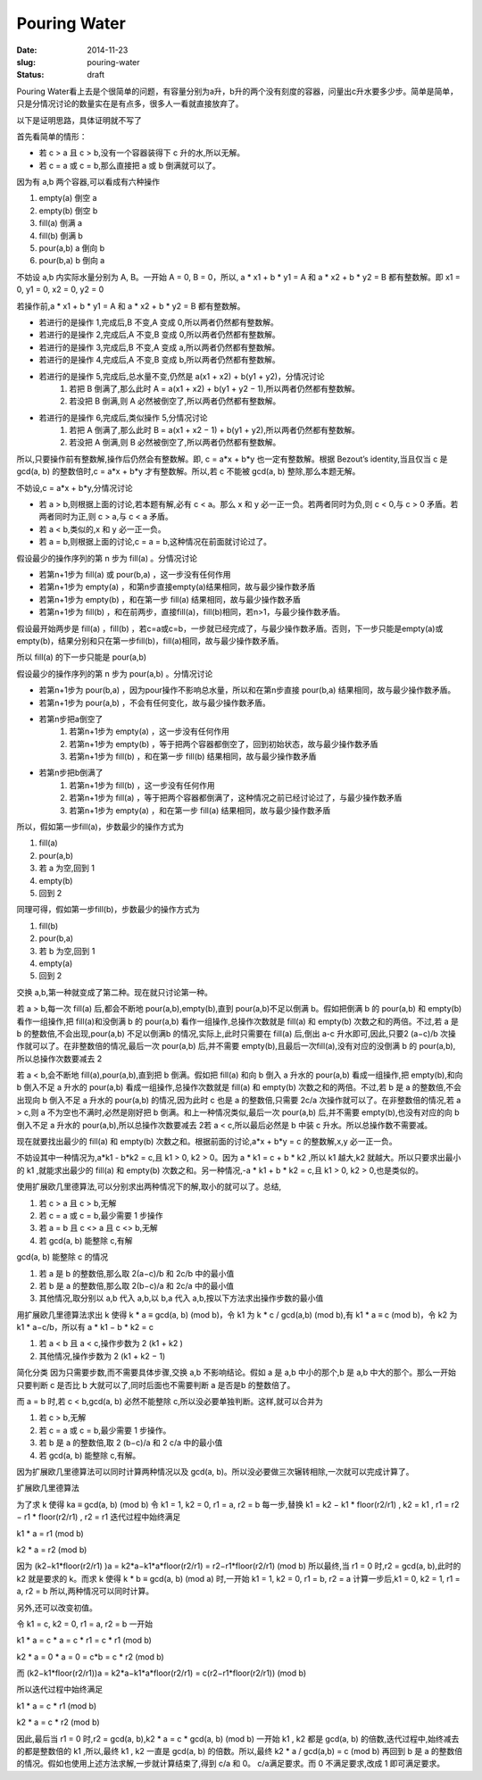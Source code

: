 =============
Pouring Water
=============

:date: 2014-11-23
:slug: pouring-water
:status: draft

Pouring Water看上去是个很简单的问题，有容量分别为a升，b升的两个没有刻度的容器，问量出c升水要多少步。简单是简单，只是分情况讨论的数量实在是有点多，很多人一看就直接放弃了。


.. more


以下是证明思路，具体证明就不写了


首先看简单的情形：

* 若 c > a 且 c > b,没有一个容器装得下 c 升的水,所以无解。
* 若 c = a 或 c = b,那么直接把 a 或 b 倒满就可以了。


因为有 a,b 两个容器,可以看成有六种操作

1. empty(a) 倒空 a
2. empty(b) 倒空 b
3. fill(a) 倒满 a
4. fill(b) 倒满 b
5. pour(a,b) a 倒向 b
6. pour(b,a) b 倒向 a


不妨设 a,b 内实际水量分别为 A, B。一开始 A = 0, B = 0，所以, a * x1 + b * y1 = A 和 a * x2 + b * y2 = B 都有整数解。即 x1 = 0, y1 = 0, x2 = 0, y2 = 0

若操作前,a * x1 + b * y1 = A 和 a * x2 + b * y2 = B 都有整数解。

* 若进行的是操作 1,完成后,B 不变,A 变成 0,所以两者仍然都有整数解。
* 若进行的是操作 2,完成后,A 不变,B 变成 0,所以两者仍然都有整数解。
* 若进行的是操作 3,完成后,B 不变,A 变成 a,所以两者仍然都有整数解。
* 若进行的是操作 4,完成后,A 不变,B 变成 b,所以两者仍然都有整数解。
* 若进行的是操作 5,完成后,总水量不变,仍然是 a(x1 + x2) + b(y1 + y2)，分情况讨论
    1. 若把 B 倒满了,那么此时 A = a(x1 + x2) + b(y1 + y2 − 1),所以两者仍然都有整数解。
    2. 若没把 B 倒满,则 A 必然被倒空了,所以两者仍然都有整数解。
* 若进行的是操作 6,完成后,类似操作 5,分情况讨论
    1. 若把 A 倒满了,那么此时 B = a(x1 + x2 − 1) + b(y1 + y2),所以两者仍然都有整数解。
    2. 若没把 A 倒满,则 B 必然被倒空了,所以两者仍然都有整数解。

所以,只要操作前有整数解,操作后仍然会有整数解。即, c = a*x + b*y 也一定有整数解。根据 Bezout’s identity,当且仅当 c 是 gcd(a, b) 的整数倍时,c = a*x + b*y 才有整数解。所以,若 c 不能被 gcd(a, b) 整除,那么本题无解。

不妨设,c = a*x + b*y,分情况讨论

* 若 a > b,则根据上面的讨论,若本题有解,必有 c < a。那么 x 和 y 必一正一负。若两者同时为负,则 c < 0,与 c > 0 矛盾。若两者同时为正,则 c > a,与 c < a 矛盾。
* 若 a < b,类似的,x 和 y 必一正一负。
* 若 a = b,则根据上面的讨论,c = a = b,这种情况在前面就讨论过了。

假设最少的操作序列的第 n 步为 fill(a) 。分情况讨论

* 若第n+1步为 fill(a) 或 pour(b,a) ，这一步没有任何作用
* 若第n+1步为 empty(a) ，和第n步直接empty(a)结果相同，故与最少操作数矛盾
* 若第n+1步为 empty(b) ，和在第一步 fill(a) 结果相同，故与最少操作数矛盾
* 若第n+1步为 fill(b) ，和在前两步，直接fill(a)，fill(b)相同，若n>1，与最少操作数矛盾。

假设最开始两步是 fill(a) ，fill(b) ，若c=a或c=b，一步就已经完成了，与最少操作数矛盾。否则，下一步只能是empty(a)或empty(b)，结果分别和只在第一步fill(b)，fill(a)相同，故与最少操作数矛盾。

所以 fill(a) 的下一步只能是 pour(a,b)

假设最少的操作序列的第 n 步为 pour(a,b) 。分情况讨论

* 若第n+1步为 pour(b,a) ，因为pour操作不影响总水量，所以和在第n步直接 pour(b,a) 结果相同，故与最少操作数矛盾。
* 若第n+1步为 pour(a,b) ，不会有任何变化，故与最少操作数矛盾。
* 若第n步把a倒空了
    1. 若第n+1步为 empty(a) ，这一步没有任何作用
    2. 若第n+1步为 empty(b) ，等于把两个容器都倒空了，回到初始状态，故与最少操作数矛盾
    3. 若第n+1步为 fill(b) ，和在第一步 fill(b) 结果相同，故与最少操作数矛盾
* 若第n步把b倒满了
    1. 若第n+1步为 fill(b) ，这一步没有任何作用
    2. 若第n+1步为 fill(a) ，等于把两个容器都倒满了，这种情况之前已经讨论过了，与最少操作数矛盾
    3. 若第n+1步为 empty(a) ，和在第一步 fill(a) 结果相同，故与最少操作数矛盾

所以，假如第一步fill(a)，步数最少的操作方式为

1. fill(a)
2. pour(a,b)
3. 若 a 为空,回到 1
4. empty(b)
5. 回到 2

同理可得，假如第一步fill(b)，步数最少的操作方式为

1. fill(b)
2. pour(b,a)
3. 若 b 为空,回到 1
4. empty(a)
5. 回到 2


交换 a,b,第一种就变成了第二种。现在就只讨论第一种。

若 a > b,每一次 fill(a) 后,都会不断地 pour(a,b),empty(b),直到 pour(a,b)不足以倒满 b。假如把倒满 b 的 pour(a,b) 和 empty(b) 看作一组操作,把 fill(a)和没倒满 b 的 pour(a,b) 看作一组操作,总操作次数就是 fill(a) 和 empty(b) 次数之和的两倍。不过,若 a 是 b 的整数倍,不会出现,pour(a,b) 不足以倒满b 的情况,实际上,此时只需要在 fill(a) 后,倒出 a-c 升水即可,因此,只要2 (a−c)/b 次操作就可以了。在非整数倍的情况,最后一次 pour(a,b) 后,并不需要 empty(b),且最后一次fill(a),没有对应的没倒满 b 的 pour(a,b),所以总操作次数要减去 2

若 a < b,会不断地 fill(a),pour(a,b),直到把 b 倒满。假如把 fill(a) 和向 b 倒入 a 升水的 pour(a,b) 看成一组操作,把 empty(b),和向 b 倒入不足 a 升水的 pour(a,b) 看成一组操作,总操作次数就是 fill(a) 和 empty(b) 次数之和的两倍。不过,若 b 是 a 的整数倍,不会出现向 b 倒入不足 a 升水的 pour(a,b) 的情况,因为此时 c 也是 a 的整数倍,只需要 2c/a 次操作就可以了。在非整数倍的情况,若 a > c,则 a 不为空也不满时,必然是刚好把 b 倒满。和上一种情况类似,最后一次 pour(a,b) 后,并不需要 empty(b),也没有对应的向 b 倒入不足 a 升水的 pour(a,b),所以总操作次数要减去 2若 a < c,所以最后必然是 b 中装 c 升水。所以总操作数不需要减。


现在就要找出最少的 fill(a) 和 empty(b) 次数之和。根据前面的讨论,a*x + b*y = c 的整数解,x,y 必一正一负。

不妨设其中一种情况为,a*k1 - b*k2 = c,且 k1 > 0, k2 > 0。因为 a * k1 = c + b * k2 ,所以 k1 越大,k2 就越大。所以只要求出最小的 k1 ,就能求出最少的 fill(a) 和 empty(b) 次数之和。另一种情况,-a * k1 + b * k2 = c,且 k1 > 0, k2 > 0,也是类似的。

使用扩展欧几里德算法,可以分别求出两种情况下的解,取小的就可以了。总结,

1. 若 c > a 且 c > b,无解
2. 若 c = a 或 c = b,最少需要 1 步操作
3. 若 a = b 且 c <> a 且 c <> b,无解
4. 若 gcd(a, b) 能整除 c,有解

gcd(a, b) 能整除 c 的情况

1. 若 a 是 b 的整数倍,那么取 2(a−c)/b 和 2c/b 中的最小值
2. 若 b 是 a 的整数倍,那么取 2(b−c)/a 和 2c/a 中的最小值
3. 其他情况,取分别以 a,b 代入 a,b,以 b,a 代入 a,b,按以下方法求出操作步数的最小值

用扩展欧几里德算法求出 k 使得 k * a ≡ gcd(a, b) (mod b)，令 k1 为 k * c / gcd(a,b) (mod b),有 k1 * a ≡ c (mod b)，令 k2 为 k1 * a−c/b，所以有 a * k1 − b * k2 = c

1. 若 a < b 且 a < c,操作步数为 2 (k1 + k2 )
2. 其他情况,操作步数为 2 (k1 + k2 − 1)

简化分类
因为只需要步数,而不需要具体步骤,交换 a,b 不影响结论。假如 a 是 a,b 中小的那个,b 是 a,b 中大的那个。那么一开始只要判断 c 是否比 b 大就可以了,同时后面也不需要判断 a 是否是b 的整数倍了。

而 a = b 时,若 c < b,gcd(a, b) 必然不能整除 c,所以没必要单独判断。这样,就可以合并为

1. 若 c > b,无解
2. 若 c = a 或 c = b,最少需要 1 步操作。
3. 若 b 是 a 的整数倍,取 2 (b−c)/a 和 2 c/a 中的最小值
4. 若 gcd(a, b) 能整除 c,有解。

因为扩展欧几里德算法可以同时计算两种情况以及 gcd(a, b)。所以没必要做三次辗转相除,一次就可以完成计算了。

扩展欧几里德算法

为了求 k 使得 ka ≡ gcd(a, b) (mod b) 令 k1 = 1, k2 = 0, r1 = a, r2 = b 每一步,替换 k1 = k2 − k1 * floor(r2/r1) , k2 = k1 , r1 = r2 − r1 * floor(r2/r1) , r2 = r1 迭代过程中始终满足

k1 * a = r1 (mod b)

k2 * a = r2 (mod b)

因为 (k2−k1*floor(r2/r1) )a = k2*a−k1*a*floor(r2/r1) = r2−r1*floor(r2/r1) (mod b) 所以最终,当 r1 = 0 时,r2 = gcd(a, b),此时的 k2 就是要求的 k。而求 k 使得 k * b ≡ gcd(a, b) (mod a) 时,一开始 k1 = 1, k2 = 0, r1 = b, r2 = a 计算一步后,k1 = 0, k2 = 1, r1 = a, r2 = b 所以,两种情况可以同时计算。

另外,还可以改变初值。

令 k1 = c, k2 = 0, r1 = a, r2 = b 一开始

k1 * a = c * a = c * r1 = c * r1 (mod b)

k2 * a = 0 * a = 0 = c*b = c * r2 (mod b)

而 (k2−k1*floor(r2/r1))a = k2*a−k1*a*floor(r2/r1) = c(r2−r1*floor(r2/r1)) (mod b)

所以迭代过程中始终满足

k1 * a = c * r1 (mod b)

k2 * a = c * r2 (mod b)

因此,最后当 r1 = 0 时,r2 = gcd(a, b),k2 * a = c * gcd(a, b) (mod b) 一开始 k1 , k2 都是 gcd(a, b) 的倍数,迭代过程中,始终减去的都是整数倍的 k1 ,所以,最终 k1 , k2 一直是 gcd(a, b) 的倍数。所以,最终 k2 * a / gcd(a,b) = c (mod b) 再回到 b 是 a 的整数倍的情况。假如也使用上述方法求解,一步就计算结束了,得到 c/a 和 0。 c/a满足要求。而 0 不满足要求,改成 1 即可满足要求。
